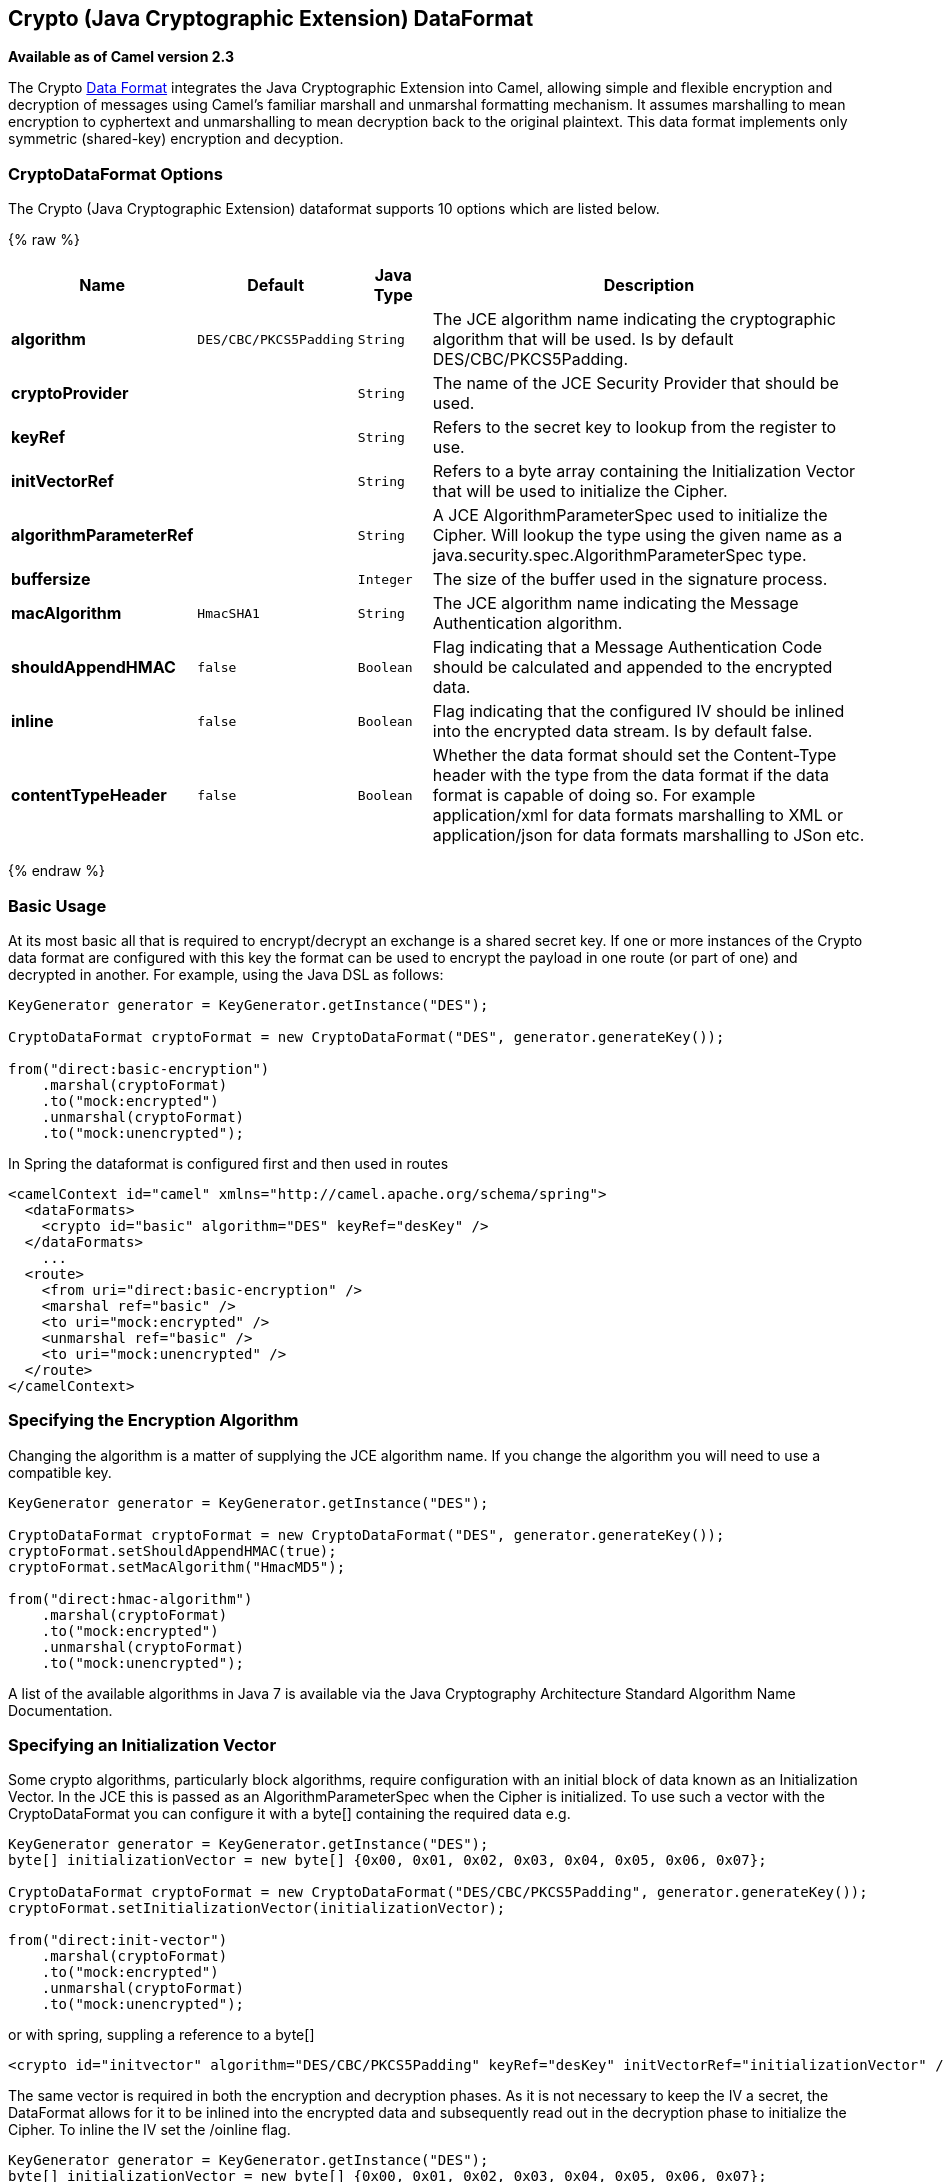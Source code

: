 ## Crypto (Java Cryptographic Extension) DataFormat

*Available as of Camel version 2.3*

The Crypto link:data-format.html[Data Format] integrates the Java
Cryptographic Extension into Camel, allowing simple and flexible
encryption and decryption of messages using Camel's familiar marshall
and unmarshal formatting mechanism. It assumes marshalling to mean
encryption to cyphertext and unmarshalling to mean decryption back to
the original plaintext. This data format implements only symmetric
(shared-key) encryption and decyption.

### CryptoDataFormat Options

// dataformat options: START
The Crypto (Java Cryptographic Extension) dataformat supports 10 options which are listed below.



{% raw %}
[width="100%",cols="2s,1m,1m,6",options="header"]
|=======================================================================
| Name | Default | Java Type | Description
| algorithm | DES/CBC/PKCS5Padding | String | The JCE algorithm name indicating the cryptographic algorithm that will be used. Is by default DES/CBC/PKCS5Padding.
| cryptoProvider |  | String | The name of the JCE Security Provider that should be used.
| keyRef |  | String | Refers to the secret key to lookup from the register to use.
| initVectorRef |  | String | Refers to a byte array containing the Initialization Vector that will be used to initialize the Cipher.
| algorithmParameterRef |  | String | A JCE AlgorithmParameterSpec used to initialize the Cipher. Will lookup the type using the given name as a java.security.spec.AlgorithmParameterSpec type.
| buffersize |  | Integer | The size of the buffer used in the signature process.
| macAlgorithm | HmacSHA1 | String | The JCE algorithm name indicating the Message Authentication algorithm.
| shouldAppendHMAC | false | Boolean | Flag indicating that a Message Authentication Code should be calculated and appended to the encrypted data.
| inline | false | Boolean | Flag indicating that the configured IV should be inlined into the encrypted data stream. Is by default false.
| contentTypeHeader | false | Boolean | Whether the data format should set the Content-Type header with the type from the data format if the data format is capable of doing so. For example application/xml for data formats marshalling to XML or application/json for data formats marshalling to JSon etc.
|=======================================================================
{% endraw %}
// dataformat options: END


### Basic Usage

At its most basic all that is required to encrypt/decrypt an exchange is a shared secret key.
If one or more instances of the Crypto data format are configured with this key the format can
be used to encrypt the payload in one route (or part of one) and decrypted in another.
For example, using the Java DSL as follows:

[source,java]
----------------------------------------------------------
KeyGenerator generator = KeyGenerator.getInstance("DES");

CryptoDataFormat cryptoFormat = new CryptoDataFormat("DES", generator.generateKey());

from("direct:basic-encryption")
    .marshal(cryptoFormat)
    .to("mock:encrypted")
    .unmarshal(cryptoFormat)
    .to("mock:unencrypted");
----------------------------------------------------------


In Spring the dataformat is configured first and then used in routes

[source,xml]
----------------------------------------------------------
<camelContext id="camel" xmlns="http://camel.apache.org/schema/spring">
  <dataFormats>
    <crypto id="basic" algorithm="DES" keyRef="desKey" />
  </dataFormats>
    ...
  <route>
    <from uri="direct:basic-encryption" />
    <marshal ref="basic" />
    <to uri="mock:encrypted" />
    <unmarshal ref="basic" />
    <to uri="mock:unencrypted" />
  </route>
</camelContext>
----------------------------------------------------------


### Specifying the Encryption Algorithm

Changing the algorithm is a matter of supplying the JCE algorithm name. If you change the algorithm you will need to use a compatible key.

[source,java]
----------------------------------------------------------
KeyGenerator generator = KeyGenerator.getInstance("DES");

CryptoDataFormat cryptoFormat = new CryptoDataFormat("DES", generator.generateKey());
cryptoFormat.setShouldAppendHMAC(true);
cryptoFormat.setMacAlgorithm("HmacMD5");

from("direct:hmac-algorithm")
    .marshal(cryptoFormat)
    .to("mock:encrypted")
    .unmarshal(cryptoFormat)
    .to("mock:unencrypted");
----------------------------------------------------------

A list of the available algorithms in Java 7 is available via the Java Cryptography Architecture Standard Algorithm Name Documentation.


### Specifying an Initialization Vector

Some crypto algorithms, particularly block algorithms, require configuration with an initial block of data known as an Initialization Vector.
In the JCE this is passed as an AlgorithmParameterSpec when the Cipher is initialized.
To use such a vector with the CryptoDataFormat you can configure it with a byte[] containing the required data e.g.

[source,java]
----------------------------------------------------------
KeyGenerator generator = KeyGenerator.getInstance("DES");
byte[] initializationVector = new byte[] {0x00, 0x01, 0x02, 0x03, 0x04, 0x05, 0x06, 0x07};

CryptoDataFormat cryptoFormat = new CryptoDataFormat("DES/CBC/PKCS5Padding", generator.generateKey());
cryptoFormat.setInitializationVector(initializationVector);

from("direct:init-vector")
    .marshal(cryptoFormat)
    .to("mock:encrypted")
    .unmarshal(cryptoFormat)
    .to("mock:unencrypted");
----------------------------------------------------------

or with spring, suppling a reference to a byte[]

[source,xml]
----------------------------------------------------------
<crypto id="initvector" algorithm="DES/CBC/PKCS5Padding" keyRef="desKey" initVectorRef="initializationVector" />
----------------------------------------------------------

The same vector is required in both the encryption and decryption phases. As it is not necessary to keep the IV a secret,
the DataFormat allows for it to be inlined into the encrypted data and subsequently read out in the decryption
phase to initialize the Cipher. To inline the IV set the /oinline flag.


[source,java]
----------------------------------------------------------
KeyGenerator generator = KeyGenerator.getInstance("DES");
byte[] initializationVector = new byte[] {0x00, 0x01, 0x02, 0x03, 0x04, 0x05, 0x06, 0x07};
SecretKey key = generator.generateKey();

CryptoDataFormat cryptoFormat = new CryptoDataFormat("DES/CBC/PKCS5Padding", key);
cryptoFormat.setInitializationVector(initializationVector);
cryptoFormat.setShouldInlineInitializationVector(true);
CryptoDataFormat decryptFormat = new CryptoDataFormat("DES/CBC/PKCS5Padding", key);
decryptFormat.setShouldInlineInitializationVector(true);

from("direct:inline")
    .marshal(cryptoFormat)
    .to("mock:encrypted")
    .unmarshal(decryptFormat)
    .to("mock:unencrypted");
----------------------------------------------------------

or with spring.

[source,xml]
----------------------------------------------------------
<crypto id="inline" algorithm="DES/CBC/PKCS5Padding" keyRef="desKey" initVectorRef="initializationVector"
  inline="true" />
<crypto id="inline-decrypt" algorithm="DES/CBC/PKCS5Padding" keyRef="desKey" inline="true" />
----------------------------------------------------------

For more information of the use of Initialization Vectors, consult

* http://en.wikipedia.org/wiki/Initialization_vector
* http://www.herongyang.com/Cryptography/
* http://en.wikipedia.org/wiki/Block_cipher_modes_of_operation


### Hashed Message Authentication Codes (HMAC)
To avoid attacks against the encrypted data while it is in transit the CryptoDataFormat can also calculate a Message Authentication
Code for the encrypted exchange contents based on a configurable MAC algorithm. The calculated HMAC is appended to the stream after encryption.
It is separated from the stream in the decryption phase. The MAC is recalculated and verified against the transmitted version to insure nothing
was tampered with in transit.For more information on Message Authentication Codes see http://en.wikipedia.org/wiki/HMAC

[source,java]
----------------------------------------------------------
KeyGenerator generator = KeyGenerator.getInstance("DES");

CryptoDataFormat cryptoFormat = new CryptoDataFormat("DES", generator.generateKey());
cryptoFormat.setShouldAppendHMAC(true);

from("direct:hmac")
    .marshal(cryptoFormat)
    .to("mock:encrypted")
    .unmarshal(cryptoFormat)
    .to("mock:unencrypted");
----------------------------------------------------------

or with spring.

[source,xml]
----------------------------------------------------------
<crypto id="hmac" algorithm="DES" keyRef="desKey" shouldAppendHMAC="true" />
----------------------------------------------------------

By default the HMAC is calculated using the HmacSHA1 mac algorithm though this can be easily changed by supplying a different algorithm name.
See here for how to check what algorithms are available through the configured security providers

[source,java]
----------------------------------------------------------
KeyGenerator generator = KeyGenerator.getInstance("DES");

CryptoDataFormat cryptoFormat = new CryptoDataFormat("DES", generator.generateKey());
cryptoFormat.setShouldAppendHMAC(true);
cryptoFormat.setMacAlgorithm("HmacMD5");

from("direct:hmac-algorithm")
    .marshal(cryptoFormat)
    .to("mock:encrypted")
    .unmarshal(cryptoFormat)
    .to("mock:unencrypted");
----------------------------------------------------------

or with spring.

[source,xml]
----------------------------------------------------------
<crypto id="hmac-algorithm" algorithm="DES" keyRef="desKey" macAlgorithm="HmacMD5" shouldAppendHMAC="true" />
----------------------------------------------------------


### Supplying Keys Dynamically

When using a Recipient list or similar EIP the recipient of an exchange can vary dynamically.
Using the same key across all recipients may neither be feasible or desirable. It would be useful to be able to specify
keys dynamically on a per exchange basis. The exchange could then be dynamically enriched with the key of its target
recipient before being processed by the data format. To facilitate this the DataFormat allow for keys to be supplied
dynamically via the message headers below

* CryptoDataFormat.KEY "CamelCryptoKey"

[source,java]
----------------------------------------------------------
CryptoDataFormat cryptoFormat = new CryptoDataFormat("DES", null);
/**
 * Note: the header containing the key should be cleared after
 * marshalling to stop it from leaking by accident and
 * potentially being compromised. The processor version below is
 * arguably better as the key is left in the header when you use
 * the DSL leaks the fact that camel encryption was used.
 */
from("direct:key-in-header-encrypt")
    .marshal(cryptoFormat)
    .removeHeader(CryptoDataFormat.KEY)
    .to("mock:encrypted");

from("direct:key-in-header-decrypt").unmarshal(cryptoFormat).process(new Processor() {
    public void process(Exchange exchange) throws Exception {
        exchange.getIn().getHeaders().remove(CryptoDataFormat.KEY);
        exchange.getOut().copyFrom(exchange.getIn());
    }
}).to("mock:unencrypted");
----------------------------------------------------------

or with spring.

[source,xml]
----------------------------------------------------------
<crypto id="nokey" algorithm="DES" />
----------------------------------------------------------


### Dependencies

To use the link:crypto.html[Crypto] dataformat in your camel routes you
need to add the following dependency to your pom.

[source,xml]
----------------------------------------------------------
<dependency>
  <groupId>org.apache.camel</groupId>
  <artifactId>camel-crypto</artifactId>
  <version>x.x.x</version>
  <!-- use the same version as your Camel core version -->
</dependency>
----------------------------------------------------------

### See Also

* link:data-format.html[Data Format]
* link:crypto-digital-signatures.html[Crypto (Digital Signatures)]
* http://www.bouncycastle.org/java.html[http://www.bouncycastle.org/java.html]